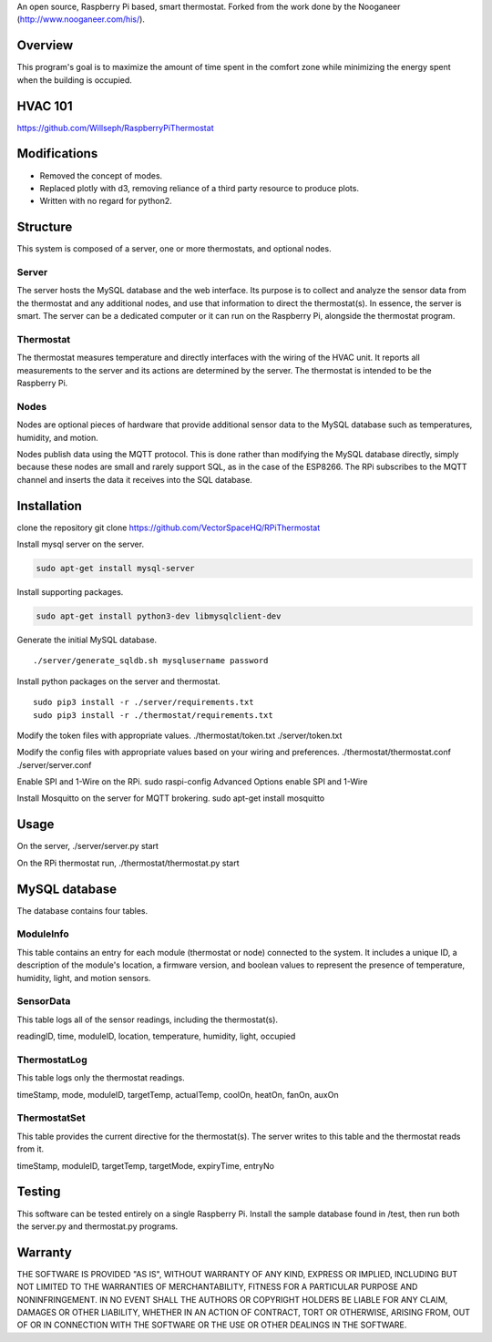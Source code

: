 An open source, Raspberry Pi based, smart thermostat. Forked from the work done by the Nooganeer (http://www.nooganeer.com/his/).

Overview
=======
This program's goal is to maximize the amount of time spent in the comfort zone while minimizing the energy spent when the building is occupied.



HVAC 101
=======
https://github.com/Willseph/RaspberryPiThermostat

Modifications
===========
- Removed the concept of modes.
- Replaced plotly with d3, removing reliance of a third party resource to produce plots.
- Written with no regard for python2.

Structure
========
This system is composed of a server, one or more thermostats, and optional nodes.

Server
-------
The server hosts the MySQL database and the web interface. Its purpose is to collect and analyze the sensor data from the thermostat and any additional nodes, and use that information to direct the thermostat(s). In essence, the server is smart. The server can be a dedicated computer or it can run on the Raspberry Pi, alongside the thermostat program.

Thermostat
-------------
The thermostat measures temperature and directly interfaces with the wiring of the HVAC unit. It reports all measurements to the server and its actions are determined by the server. The thermostat is intended to be the Raspberry Pi.

Nodes
------
Nodes are optional pieces of hardware that provide additional sensor data to the MySQL database such as temperatures, humidity, and motion.

Nodes publish data using the MQTT protocol. This is done rather than modifying the MySQL database directly, simply because these nodes are small and rarely support SQL, as in the case of the ESP8266. The RPi subscribes to the MQTT channel and inserts the data it receives into the SQL database.


Installation
===========
clone the repository
git clone https://github.com/VectorSpaceHQ/RPiThermostat

Install mysql server on the server.

.. code:: shell

   sudo apt-get install mysql-server

Install supporting packages.

.. code:: shell

   sudo apt-get install python3-dev libmysqlclient-dev

Generate the initial MySQL database.
::

   ./server/generate_sqldb.sh mysqlusername password

Install python packages on the server and thermostat.
::
   sudo pip3 install -r ./server/requirements.txt
   sudo pip3 install -r ./thermostat/requirements.txt

Modify the token files with appropriate values.
./thermostat/token.txt
./server/token.txt

Modify the config files with appropriate values based on your wiring and preferences.
./thermostat/thermostat.conf
./server/server.conf

Enable SPI and 1-Wire on the RPi.
sudo raspi-config
Advanced Options
enable SPI and 1-Wire

Install Mosquitto on the server for MQTT brokering.
sudo apt-get install mosquitto


Usage
=====
On the server,
./server/server.py start

On the RPi thermostat run,
./thermostat/thermostat.py start


MySQL database
=============
The database contains four tables.

ModuleInfo
-----------
This table contains an entry for each module (thermostat or node) connected to the system. It includes a unique ID, a description of the module's location, a firmware version, and boolean values to represent the presence of temperature, humidity, light, and motion sensors.

SensorData
-------------
This table logs all of the sensor readings, including the thermostat(s).

readingID, time, moduleID, location, temperature, humidity, light, occupied

ThermostatLog
-----------------
This table logs only the thermostat readings.

timeStamp, mode, moduleID, targetTemp, actualTemp, coolOn, heatOn, fanOn, auxOn


ThermostatSet
----------------
This table provides the current directive for the thermostat(s). The server writes to this table and the thermostat reads from it.

timeStamp, moduleID, targetTemp, targetMode, expiryTime, entryNo

Testing
======
This software can be tested entirely on a single Raspberry Pi. Install the sample database found in /test, then run both the server.py and thermostat.py programs.


Warranty
=======
THE SOFTWARE IS PROVIDED "AS IS", WITHOUT WARRANTY OF ANY KIND, EXPRESS OR IMPLIED, INCLUDING BUT NOT LIMITED TO THE WARRANTIES OF MERCHANTABILITY, FITNESS FOR A PARTICULAR PURPOSE AND NONINFRINGEMENT. IN NO EVENT SHALL THE AUTHORS OR COPYRIGHT HOLDERS BE LIABLE FOR ANY CLAIM, DAMAGES OR OTHER LIABILITY, WHETHER IN AN ACTION OF CONTRACT, TORT OR OTHERWISE, ARISING FROM, OUT OF OR IN CONNECTION WITH THE SOFTWARE OR THE USE OR OTHER DEALINGS IN THE SOFTWARE.

